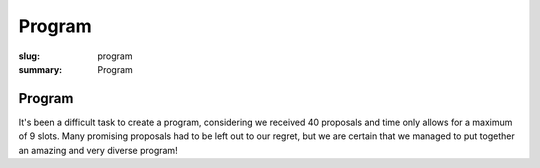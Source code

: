 Program
#######

:slug: program
:summary: Program

Program
=======

It's been a difficult task to create a program, considering we received 40
proposals and time only allows for a maximum of 9 slots. Many promising
proposals had to be left out to our regret, but we are certain that we managed
to put together an amazing and very diverse program!

.. raw:: html

    <table id="program" class="table-hover table-striped">
        <thead>
            <tr>
                <th class="col-time">Time</th>
                <th class="col-content">Content</th>
            </tr>
        </thead>
        <tbody>
            <tr>
                <td>08:30 – 09:00</td>
                <td class="meta">Registration (open until 09:15)</td>
            </tr>
            <tr>
                <td>09:00 – 09:15</td>
                <td class="meta">Welcome</td>
            </tr>
            <tr>
                <td>09:20 – 09:50</td>
                <td>Tom Ron<br>Python's Guide to the Galaxy</td>
            </tr>
            <tr>
                <td>09:50 – 10:30</td>
                <td>Dave Halter<br>API Design is Hard</td>
            </tr>
            <tr>
                <td>10:30 – 11:00</td>
                <td class="meta">Coffee break</td>
            </tr>
            <tr>
                <td>11:00 – 11:40</td>
                <td>Armin Rigo<br> CFFI: Call C from Python</td>
            </tr>
            <tr>
                <td>11:40 – 12:20</td>
                <td>Martin Christen<br>3D Computer Graphics with Python</td>
            </tr>
            <tr>
                <td>12:20 – 13:40</td>
                <td class="meta">Lunch</td>
            </tr>
            <tr>
                <td>13:40 – 14:30</td>
                <td>Matthieu Amiguet<br>Charming Snake: Python for Live Music</td>
            </tr>
            <tr>
                <td>14:30 – 15:10</td>
                <td>Chihway Chang<br>Coding/Decoding the Cosmos: Python Applications in Astrophysics</td>
            </tr>
            <tr>
                <td>15:10 – 15:40</td>
                <td class="meta">Coffee break</td>
            </tr>
            <tr>
                <td>15:40 – 16:10</td>
                <td>Michael Rüegg<br>Scrapy and Elasticsearch: Powerful Web Scraping and Searching with Python</td>
            </tr>
            <tr>
                <td>16:10 – 16:40</td>
                <td>Jacinda Shelly<br>Getting Started with IPython</td>
            </tr>
            <tr>
                <td>16:40 – 17:10</td>
                <td>Florian Bruhin<br>Pytest: Rapid Simple Testing</td>
            </tr>
            <tr>
                <td>17:10 – 17:20</td>
                <td class="meta">Closing</td>
            </tr>
        </tbody>
    </table>
